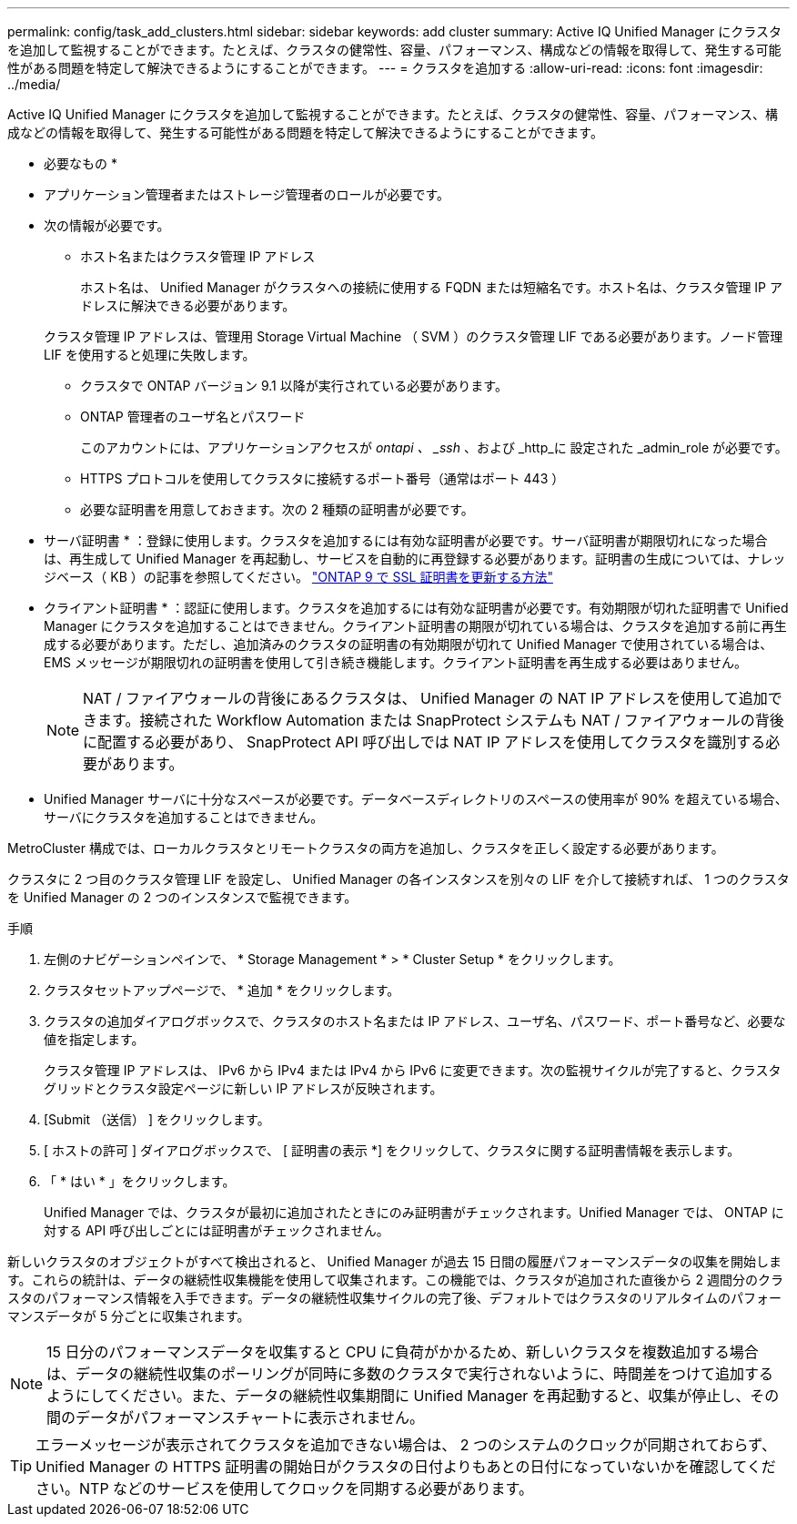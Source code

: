 ---
permalink: config/task_add_clusters.html 
sidebar: sidebar 
keywords: add cluster 
summary: Active IQ Unified Manager にクラスタを追加して監視することができます。たとえば、クラスタの健常性、容量、パフォーマンス、構成などの情報を取得して、発生する可能性がある問題を特定して解決できるようにすることができます。 
---
= クラスタを追加する
:allow-uri-read: 
:icons: font
:imagesdir: ../media/


[role="lead"]
Active IQ Unified Manager にクラスタを追加して監視することができます。たとえば、クラスタの健常性、容量、パフォーマンス、構成などの情報を取得して、発生する可能性がある問題を特定して解決できるようにすることができます。

* 必要なもの *

* アプリケーション管理者またはストレージ管理者のロールが必要です。
* 次の情報が必要です。
+
** ホスト名またはクラスタ管理 IP アドレス
+
ホスト名は、 Unified Manager がクラスタへの接続に使用する FQDN または短縮名です。ホスト名は、クラスタ管理 IP アドレスに解決できる必要があります。

+
クラスタ管理 IP アドレスは、管理用 Storage Virtual Machine （ SVM ）のクラスタ管理 LIF である必要があります。ノード管理 LIF を使用すると処理に失敗します。

** クラスタで ONTAP バージョン 9.1 以降が実行されている必要があります。
** ONTAP 管理者のユーザ名とパスワード
+
このアカウントには、アプリケーションアクセスが _ontapi 、 _ssh_ 、および _http_に 設定された _admin_role が必要です。

** HTTPS プロトコルを使用してクラスタに接続するポート番号（通常はポート 443 ）
** 必要な証明書を用意しておきます。次の 2 種類の証明書が必要です。
+
* サーバ証明書 * ：登録に使用します。クラスタを追加するには有効な証明書が必要です。サーバ証明書が期限切れになった場合は、再生成して Unified Manager を再起動し、サービスを自動的に再登録する必要があります。証明書の生成については、ナレッジベース（ KB ）の記事を参照してください。 https://kb.netapp.com/Advice_and_Troubleshooting/Data_Storage_Software/ONTAP_OS/How_to_renew_an_SSL_certificate_in_ONTAP_9["ONTAP 9 で SSL 証明書を更新する方法"]

+
* クライアント証明書 * ：認証に使用します。クラスタを追加するには有効な証明書が必要です。有効期限が切れた証明書で Unified Manager にクラスタを追加することはできません。クライアント証明書の期限が切れている場合は、クラスタを追加する前に再生成する必要があります。ただし、追加済みのクラスタの証明書の有効期限が切れて Unified Manager で使用されている場合は、 EMS メッセージが期限切れの証明書を使用して引き続き機能します。クライアント証明書を再生成する必要はありません。



+
[NOTE]
====
NAT / ファイアウォールの背後にあるクラスタは、 Unified Manager の NAT IP アドレスを使用して追加できます。接続された Workflow Automation または SnapProtect システムも NAT / ファイアウォールの背後に配置する必要があり、 SnapProtect API 呼び出しでは NAT IP アドレスを使用してクラスタを識別する必要があります。

====
* Unified Manager サーバに十分なスペースが必要です。データベースディレクトリのスペースの使用率が 90% を超えている場合、サーバにクラスタを追加することはできません。


MetroCluster 構成では、ローカルクラスタとリモートクラスタの両方を追加し、クラスタを正しく設定する必要があります。

クラスタに 2 つ目のクラスタ管理 LIF を設定し、 Unified Manager の各インスタンスを別々の LIF を介して接続すれば、 1 つのクラスタを Unified Manager の 2 つのインスタンスで監視できます。

.手順
. 左側のナビゲーションペインで、 * Storage Management * > * Cluster Setup * をクリックします。
. クラスタセットアップページで、 * 追加 * をクリックします。
. クラスタの追加ダイアログボックスで、クラスタのホスト名または IP アドレス、ユーザ名、パスワード、ポート番号など、必要な値を指定します。
+
クラスタ管理 IP アドレスは、 IPv6 から IPv4 または IPv4 から IPv6 に変更できます。次の監視サイクルが完了すると、クラスタグリッドとクラスタ設定ページに新しい IP アドレスが反映されます。

. [Submit （送信） ] をクリックします。
. [ ホストの許可 ] ダイアログボックスで、 [ 証明書の表示 *] をクリックして、クラスタに関する証明書情報を表示します。
. 「 * はい * 」をクリックします。
+
Unified Manager では、クラスタが最初に追加されたときにのみ証明書がチェックされます。Unified Manager では、 ONTAP に対する API 呼び出しごとには証明書がチェックされません。



新しいクラスタのオブジェクトがすべて検出されると、 Unified Manager が過去 15 日間の履歴パフォーマンスデータの収集を開始します。これらの統計は、データの継続性収集機能を使用して収集されます。この機能では、クラスタが追加された直後から 2 週間分のクラスタのパフォーマンス情報を入手できます。データの継続性収集サイクルの完了後、デフォルトではクラスタのリアルタイムのパフォーマンスデータが 5 分ごとに収集されます。

[NOTE]
====
15 日分のパフォーマンスデータを収集すると CPU に負荷がかかるため、新しいクラスタを複数追加する場合は、データの継続性収集のポーリングが同時に多数のクラスタで実行されないように、時間差をつけて追加するようにしてください。また、データの継続性収集期間に Unified Manager を再起動すると、収集が停止し、その間のデータがパフォーマンスチャートに表示されません。

====
[TIP]
====
エラーメッセージが表示されてクラスタを追加できない場合は、 2 つのシステムのクロックが同期されておらず、 Unified Manager の HTTPS 証明書の開始日がクラスタの日付よりもあとの日付になっていないかを確認してください。NTP などのサービスを使用してクロックを同期する必要があります。

====